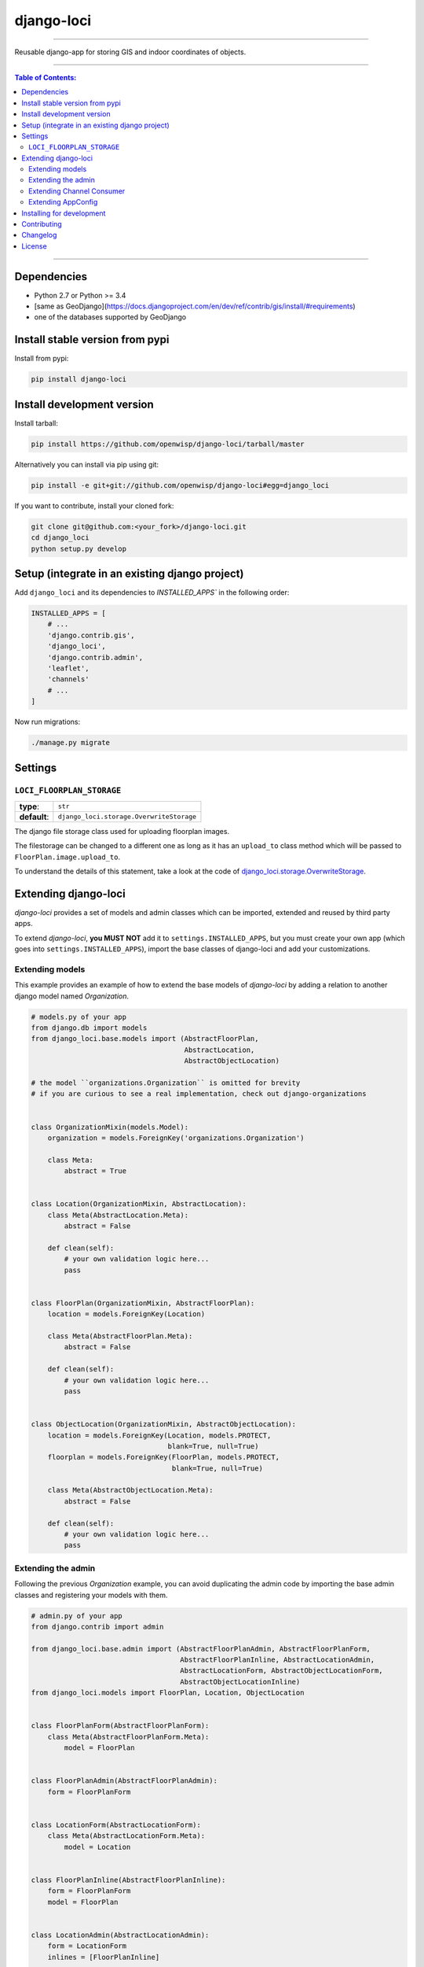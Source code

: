 django-loci
===========

.. image:: https://travis-ci.org/openwisp/django-loci.svg
   :target: https://travis-ci.org/openwisp/django-loci

.. image:: https://coveralls.io/repos/openwisp/django-loci/badge.svg
  :target: https://coveralls.io/r/openwisp/django-loci

.. image:: https://requires.io/github/openwisp/django-loci/requirements.svg?branch=master
   :target: https://requires.io/github/openwisp/django-loci/requirements/?branch=master
   :alt: Requirements Status

.. image:: https://badge.fury.io/py/django-loci.svg
   :target: http://badge.fury.io/py/django-loci

------------

Reusable django-app for storing GIS and indoor coordinates of objects.

------------

.. contents:: **Table of Contents**:
   :backlinks: none
   :depth: 3

------------

Dependencies
------------

* Python 2.7 or Python >= 3.4
* [same as GeoDjango](https://docs.djangoproject.com/en/dev/ref/contrib/gis/install/#requirements)
* one of the databases supported by GeoDjango

Install stable version from pypi
--------------------------------

Install from pypi:

.. code-block:: shell

    pip install django-loci

Install development version
---------------------------

Install tarball:

.. code-block:: shell

    pip install https://github.com/openwisp/django-loci/tarball/master

Alternatively you can install via pip using git:

.. code-block:: shell

    pip install -e git+git://github.com/openwisp/django-loci#egg=django_loci

If you want to contribute, install your cloned fork:

.. code-block:: shell

    git clone git@github.com:<your_fork>/django-loci.git
    cd django_loci
    python setup.py develop

Setup (integrate in an existing django project)
-----------------------------------------------

Add ``django_loci`` and its dependencies to `INSTALLED_APPS`` in the following order:

.. code-block:: python

    INSTALLED_APPS = [
        # ...
        'django.contrib.gis',
        'django_loci',
        'django.contrib.admin',
        'leaflet',
        'channels'
        # ...
    ]

Now run migrations:

.. code-block:: shell

    ./manage.py migrate

Settings
--------

``LOCI_FLOORPLAN_STORAGE``
~~~~~~~~~~~~~~~~~~~~~~~~~~

+--------------+-------------------------------------------+
| **type**:    | ``str``                                   |
+--------------+-------------------------------------------+
| **default**: | ``django_loci.storage.OverwriteStorage``  |
+--------------+-------------------------------------------+

The django file storage class used for uploading floorplan images.

The filestorage can be changed to a different one as long as it has an
``upload_to`` class method which will be passed to ``FloorPlan.image.upload_to``.

To understand the details of this statement, take a look at the code of
`django_loci.storage.OverwriteStorage
<https://github.com/openwisp/django-loci/blob/master/django_loci/storage.py>`_.

Extending django-loci
---------------------

*django-loci* provides a set of models and admin classes which can be imported,
extended and reused by third party apps.

To extend *django-loci*, **you MUST NOT** add it to ``settings.INSTALLED_APPS``,
but you must create your own app (which goes into ``settings.INSTALLED_APPS``),
import the base classes of django-loci and add your customizations.

Extending models
~~~~~~~~~~~~~~~~

This example provides an example of how to extend the base models of
*django-loci* by adding a relation to another django model named `Organization`.

.. code-block:: python

    # models.py of your app
    from django.db import models
    from django_loci.base.models import (AbstractFloorPlan,
                                         AbstractLocation,
                                         AbstractObjectLocation)

    # the model ``organizations.Organization`` is omitted for brevity
    # if you are curious to see a real implementation, check out django-organizations


    class OrganizationMixin(models.Model):
        organization = models.ForeignKey('organizations.Organization')

        class Meta:
            abstract = True


    class Location(OrganizationMixin, AbstractLocation):
        class Meta(AbstractLocation.Meta):
            abstract = False

        def clean(self):
            # your own validation logic here...
            pass


    class FloorPlan(OrganizationMixin, AbstractFloorPlan):
        location = models.ForeignKey(Location)

        class Meta(AbstractFloorPlan.Meta):
            abstract = False

        def clean(self):
            # your own validation logic here...
            pass


    class ObjectLocation(OrganizationMixin, AbstractObjectLocation):
        location = models.ForeignKey(Location, models.PROTECT,
                                     blank=True, null=True)
        floorplan = models.ForeignKey(FloorPlan, models.PROTECT,
                                      blank=True, null=True)

        class Meta(AbstractObjectLocation.Meta):
            abstract = False

        def clean(self):
            # your own validation logic here...
            pass

Extending the admin
~~~~~~~~~~~~~~~~~~~

Following the previous `Organization` example, you can avoid duplicating the admin
code by importing the base admin classes and registering your models with them.

.. code-block:: python

    # admin.py of your app
    from django.contrib import admin

    from django_loci.base.admin import (AbstractFloorPlanAdmin, AbstractFloorPlanForm,
                                        AbstractFloorPlanInline, AbstractLocationAdmin,
                                        AbstractLocationForm, AbstractObjectLocationForm,
                                        AbstractObjectLocationInline)
    from django_loci.models import FloorPlan, Location, ObjectLocation


    class FloorPlanForm(AbstractFloorPlanForm):
        class Meta(AbstractFloorPlanForm.Meta):
            model = FloorPlan


    class FloorPlanAdmin(AbstractFloorPlanAdmin):
        form = FloorPlanForm


    class LocationForm(AbstractLocationForm):
        class Meta(AbstractLocationForm.Meta):
            model = Location


    class FloorPlanInline(AbstractFloorPlanInline):
        form = FloorPlanForm
        model = FloorPlan


    class LocationAdmin(AbstractLocationAdmin):
        form = LocationForm
        inlines = [FloorPlanInline]


    class ObjectLocationForm(AbstractObjectLocationForm):
        class Meta(AbstractObjectLocationForm.Meta):
            model = ObjectLocation


    class ObjectLocationInline(AbstractObjectLocationInline):
        model = ObjectLocation
        form = ObjectLocationForm


    admin.site.register(FloorPlan, FloorPlanAdmin)
    admin.site.register(Location, LocationAdmin)

Extending Channel Consumer
~~~~~~~~~~~~~~~~~~~~~~~~~~

Extend the channel consumer of django-loci in this way:

.. code-block:: python

    from django_loci.channels.base import BaseLocationBroadcast
    from ..models import Location  # your own location model


    class LocationBroadcast(BaseLocationBroadcast):
        model = Location

Extending AppConfig
~~~~~~~~~~~~~~~~~~~

You may want to reuse the ``AppConfig`` class of *django-loci* too:

.. code-block:: python

    from django_loci.apps import LociConfig


    class MyAppConfig(LociConfig):
        name = 'myapp'

        def load_receivers(self):
            # load receivers that listen for signals from your models
            from .channels import receivers

Installing for development
--------------------------

Install sqlite:

.. code-block:: shell

    sudo apt-get install sqlite3 libsqlite3-dev libsqlite3-mod-spatialite

Install your forked repo:

.. code-block:: shell

    git clone git://github.com/<your_fork>/django-loci
    cd django-loci/
    python setup.py develop

Install test requirements:

.. code-block:: shell

    pip install -r requirements-test.txt

Create database:

.. code-block:: shell

    cd tests/
    ./manage.py migrate
    ./manage.py createsuperuser

Launch development server and SMTP debugging server:

.. code-block:: shell

    ./manage.py runserver

You can access the admin interface at http://127.0.0.1:8000/admin/.

Run tests with:

.. code-block:: shell

    ./runtests.py

Contributing
------------

1. Announce your intentions in the `OpenWISP Mailing List <https://groups.google.com/d/forum/openwisp>`_
2. Fork this repo and install it
3. Follow `PEP8, Style Guide for Python Code`_
4. Write code
5. Write tests for your code
6. Ensure all tests pass
7. Ensure test coverage does not decrease
8. Document your changes
9. Send pull request

.. _PEP8, Style Guide for Python Code: http://www.python.org/dev/peps/pep-0008/

Changelog
---------

See `CHANGES <https://github.com/openwisp/django-loci/blob/master/CHANGES.rst>`_.

License
-------

See `LICENSE <https://github.com/openwisp/django-loci/blob/master/LICENSE>`_.


